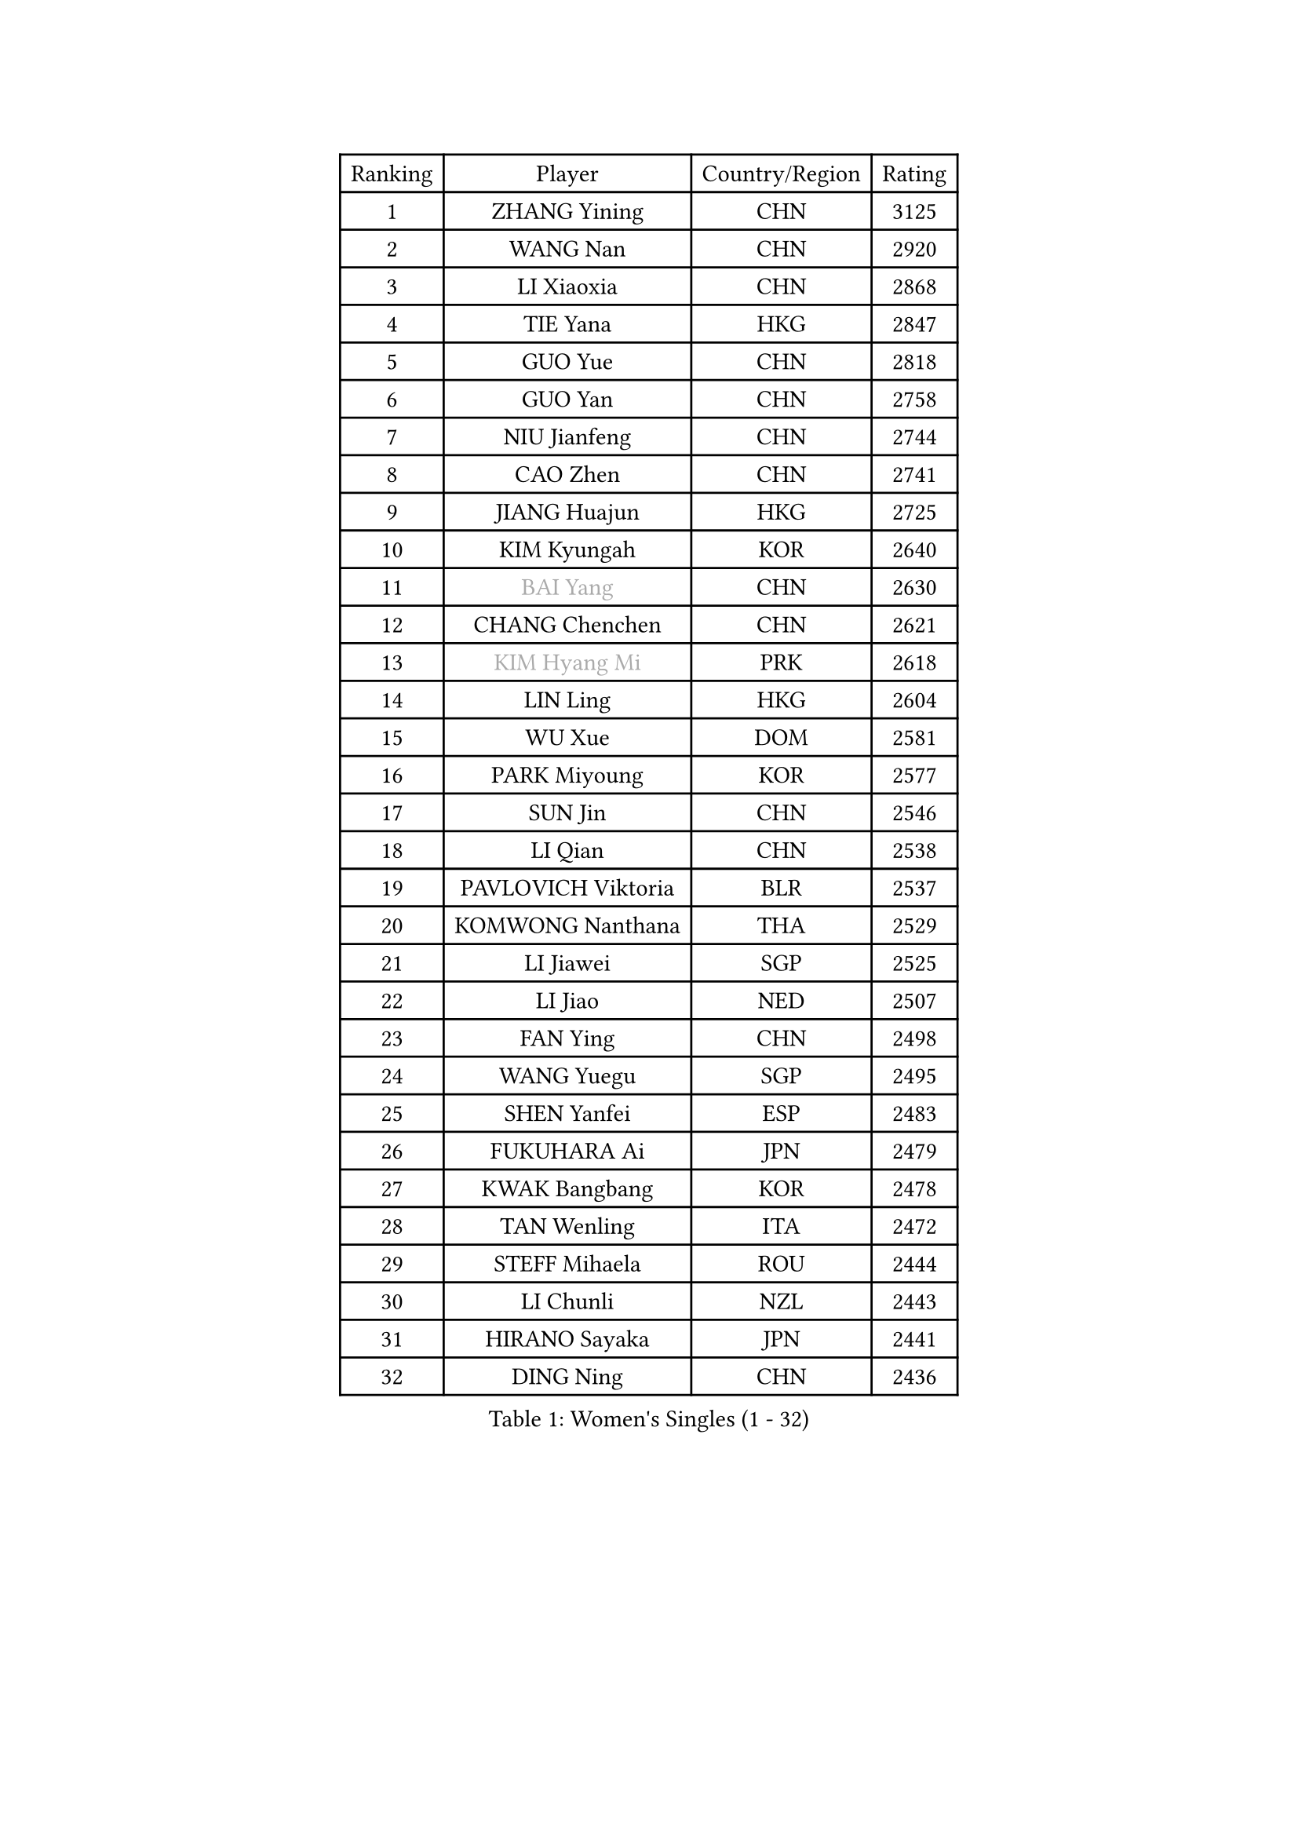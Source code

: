 
#set text(font: ("Courier New", "NSimSun"))
#figure(
  caption: "Women's Singles (1 - 32)",
    table(
      columns: 4,
      [Ranking], [Player], [Country/Region], [Rating],
      [1], [ZHANG Yining], [CHN], [3125],
      [2], [WANG Nan], [CHN], [2920],
      [3], [LI Xiaoxia], [CHN], [2868],
      [4], [TIE Yana], [HKG], [2847],
      [5], [GUO Yue], [CHN], [2818],
      [6], [GUO Yan], [CHN], [2758],
      [7], [NIU Jianfeng], [CHN], [2744],
      [8], [CAO Zhen], [CHN], [2741],
      [9], [JIANG Huajun], [HKG], [2725],
      [10], [KIM Kyungah], [KOR], [2640],
      [11], [#text(gray, "BAI Yang")], [CHN], [2630],
      [12], [CHANG Chenchen], [CHN], [2621],
      [13], [#text(gray, "KIM Hyang Mi")], [PRK], [2618],
      [14], [LIN Ling], [HKG], [2604],
      [15], [WU Xue], [DOM], [2581],
      [16], [PARK Miyoung], [KOR], [2577],
      [17], [SUN Jin], [CHN], [2546],
      [18], [LI Qian], [CHN], [2538],
      [19], [PAVLOVICH Viktoria], [BLR], [2537],
      [20], [KOMWONG Nanthana], [THA], [2529],
      [21], [LI Jiawei], [SGP], [2525],
      [22], [LI Jiao], [NED], [2507],
      [23], [FAN Ying], [CHN], [2498],
      [24], [WANG Yuegu], [SGP], [2495],
      [25], [SHEN Yanfei], [ESP], [2483],
      [26], [FUKUHARA Ai], [JPN], [2479],
      [27], [KWAK Bangbang], [KOR], [2478],
      [28], [TAN Wenling], [ITA], [2472],
      [29], [STEFF Mihaela], [ROU], [2444],
      [30], [LI Chunli], [NZL], [2443],
      [31], [HIRANO Sayaka], [JPN], [2441],
      [32], [DING Ning], [CHN], [2436],
    )
  )#pagebreak()

#set text(font: ("Courier New", "NSimSun"))
#figure(
  caption: "Women's Singles (33 - 64)",
    table(
      columns: 4,
      [Ranking], [Player], [Country/Region], [Rating],
      [33], [STEFANOVA Nikoleta], [ITA], [2426],
      [34], [GAO Jun], [USA], [2414],
      [35], [LI Nan], [CHN], [2406],
      [36], [SUN Beibei], [SGP], [2403],
      [37], [LIU Jia], [AUT], [2397],
      [38], [LIU Shiwen], [CHN], [2397],
      [39], [BILENKO Tetyana], [UKR], [2394],
      [40], [KIM Mi Yong], [PRK], [2380],
      [41], [TOTH Krisztina], [HUN], [2372],
      [42], [JEON Hyekyung], [KOR], [2371],
      [43], [FUJII Hiroko], [JPN], [2369],
      [44], [RYOM Won Ok], [PRK], [2368],
      [45], [PENG Luyang], [CHN], [2366],
      [46], [LAU Sui Fei], [HKG], [2359],
      [47], [BOROS Tamara], [CRO], [2352],
      [48], [GANINA Svetlana], [RUS], [2338],
      [49], [ZHANG Xueling], [SGP], [2330],
      [50], [LEE Eunhee], [KOR], [2328],
      [51], [FUKUOKA Haruna], [JPN], [2326],
      [52], [NEVES Ana], [POR], [2318],
      [53], [POTA Georgina], [HUN], [2315],
      [54], [FUJINUMA Ai], [JPN], [2299],
      [55], [CHEN TONG Fei-Ming], [TPE], [2297],
      [56], [XIAN Yifang], [FRA], [2296],
      [57], [MUANGSUK Anisara], [THA], [2275],
      [58], [YIP Lily], [USA], [2274],
      [59], [CHEN Qing], [CHN], [2271],
      [60], [KANAZAWA Saki], [JPN], [2267],
      [61], [STRBIKOVA Renata], [CZE], [2264],
      [62], [ODOROVA Eva], [SVK], [2264],
      [63], [MIROU Maria], [GRE], [2261],
      [64], [GATINSKA Katalina], [BUL], [2258],
    )
  )#pagebreak()

#set text(font: ("Courier New", "NSimSun"))
#figure(
  caption: "Women's Singles (65 - 96)",
    table(
      columns: 4,
      [Ranking], [Player], [Country/Region], [Rating],
      [65], [KREKINA Svetlana], [RUS], [2251],
      [66], [#text(gray, "TANIGUCHI Naoko")], [JPN], [2250],
      [67], [BOLLMEIER Nadine], [GER], [2247],
      [68], [PAVLOVICH Veronika], [BLR], [2241],
      [69], [WANG Chen], [CHN], [2238],
      [70], [MONTEIRO DODEAN Daniela], [ROU], [2236],
      [71], [EKHOLM Matilda], [SWE], [2232],
      [72], [NTOULAKI Ekaterina], [GRE], [2224],
      [73], [MOON Hyunjung], [KOR], [2222],
      [74], [GRUNDISCH Carole], [FRA], [2210],
      [75], [LOVAS Petra], [HUN], [2208],
      [76], [PAOVIC Sandra], [CRO], [2204],
      [77], [PASKAUSKIENE Ruta], [LTU], [2199],
      [78], [KIM Bokrae], [KOR], [2196],
      [79], [UMEMURA Aya], [JPN], [2195],
      [80], [SCHOPP Jie], [GER], [2193],
      [81], [KOTIKHINA Irina], [RUS], [2193],
      [82], [SONG Ah Sim], [HKG], [2191],
      [83], [ZHANG Rui], [HKG], [2190],
      [84], [LI Qiangbing], [AUT], [2188],
      [85], [KIM Jong], [PRK], [2185],
      [86], [XU Yan], [SGP], [2183],
      [87], [PENG Xue], [CHN], [2182],
      [88], [DVORAK Galia], [ESP], [2181],
      [89], [STRUSE Nicole], [GER], [2179],
      [90], [ZAMFIR Adriana], [ROU], [2176],
      [91], [NEMES Olga], [ROU], [2174],
      [92], [#text(gray, "WIGOW Susanna")], [SWE], [2170],
      [93], [KRAVCHENKO Marina], [ISR], [2169],
      [94], [YAN Chimei], [SMR], [2168],
      [95], [PESOTSKA Margaryta], [UKR], [2168],
      [96], [WU Jiaduo], [GER], [2167],
    )
  )#pagebreak()

#set text(font: ("Courier New", "NSimSun"))
#figure(
  caption: "Women's Singles (97 - 128)",
    table(
      columns: 4,
      [Ranking], [Player], [Country/Region], [Rating],
      [97], [NI Xia Lian], [LUX], [2164],
      [98], [LEE Eunsil], [KOR], [2154],
      [99], [GONCALVES Paula Susana], [POR], [2153],
      [100], [LANG Kristin], [GER], [2146],
      [101], [MOCROUSOV Elena], [MDA], [2140],
      [102], [TAN Paey Fern], [SGP], [2139],
      [103], [KONISHI An], [JPN], [2132],
      [104], [RAMIREZ Sara], [ESP], [2131],
      [105], [ROBERTSON Laura], [GER], [2126],
      [106], [PROLE Majda], [BIH], [2115],
      [107], [MEDINA Paula], [COL], [2115],
      [108], [SCHALL Elke], [GER], [2113],
      [109], [DOBESOVA Jana], [CZE], [2111],
      [110], [KERKEZ Dragana], [BIH], [2111],
      [111], [PETROVA Detelina], [BUL], [2111],
      [112], [TASEI Mikie], [JPN], [2110],
      [113], [KIM Kyungha], [KOR], [2106],
      [114], [YOON Sunae], [KOR], [2105],
      [115], [KOSTROMINA Tatyana], [BLR], [2103],
      [116], [KIM Junghyun], [KOR], [2101],
      [117], [#text(gray, "BATORFI Csilla")], [HUN], [2101],
      [118], [FEHER Gabriela], [SRB], [2099],
      [119], [KISHIDA Satoko], [JPN], [2099],
      [120], [HEINE Veronika], [AUT], [2098],
      [121], [XU Jie], [POL], [2098],
      [122], [JEE Minhyung], [AUS], [2096],
      [123], [LAY Jian Fang], [AUS], [2093],
      [124], [IVANCAN Irene], [GER], [2089],
      [125], [LIAN Qian], [DOM], [2084],
      [126], [KO Un Gyong], [PRK], [2080],
      [127], [#text(gray, "XU Jie")], [WAL], [2077],
      [128], [#text(gray, "FUJITA Yuki")], [JPN], [2077],
    )
  )